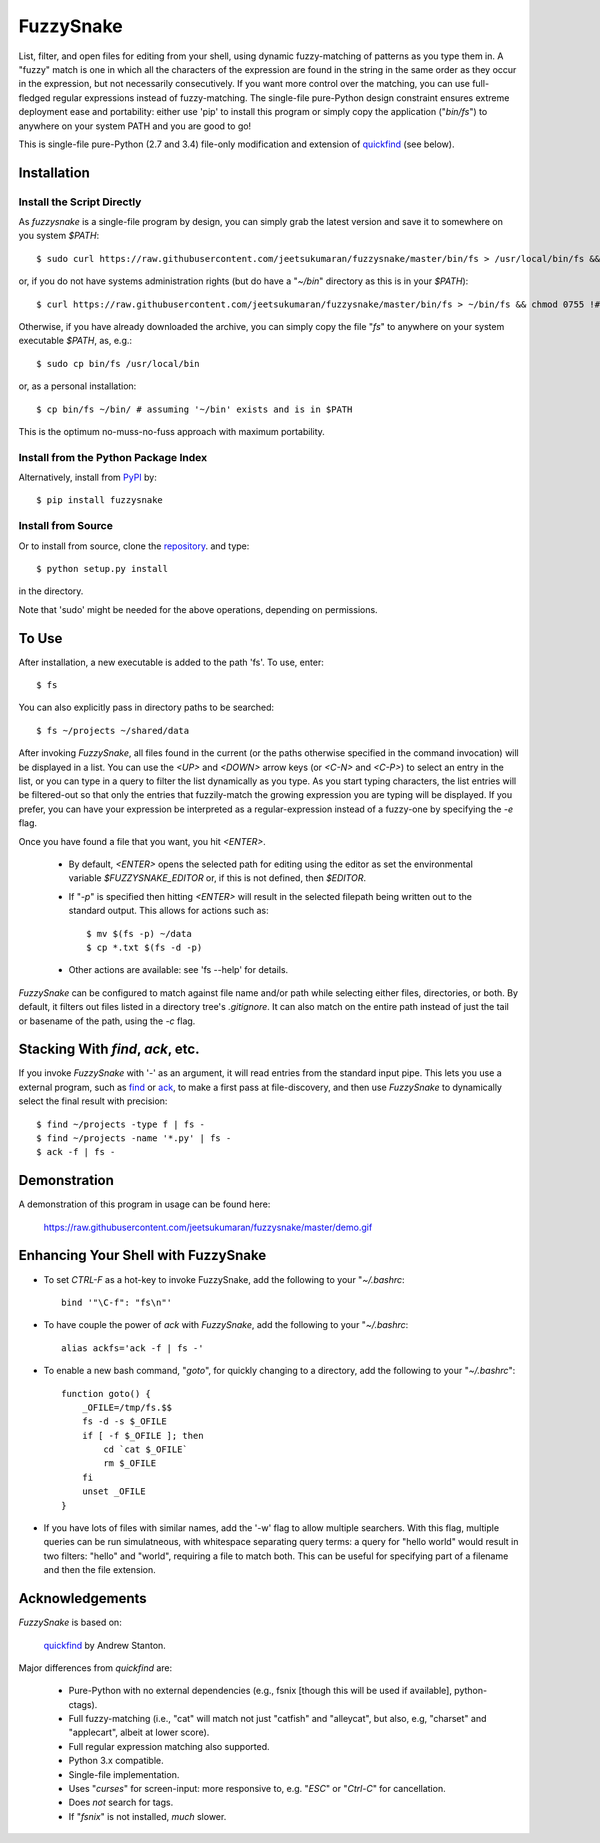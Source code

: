 FuzzySnake
==========

List, filter, and open files for editing from your shell, using dynamic
fuzzy-matching of patterns as you type them in. A "fuzzy" match is one in which
all the characters of the expression are found in the string in the same order
as they occur in the expression, but not necessarily consecutively. If you want
more control over the matching, you can use full-fledged regular expressions
instead of fuzzy-matching. The single-file pure-Python design constraint
ensures extreme deployment ease and portability: either use 'pip' to install
this program or simply copy the application ("`bin/fs`") to anywhere on your
system PATH and you are good to go!

This is single-file pure-Python (2.7 and 3.4) file-only modification and
extension of `quickfind <https://github.com/Refefer/quickfind>`_ (see below).

Installation
------------

Install the Script Directly
...........................

As `fuzzysnake` is a single-file program by design, you can simply grab the
latest version and save it to somewhere on you system `$PATH`::

    $ sudo curl https://raw.githubusercontent.com/jeetsukumaran/fuzzysnake/master/bin/fs > /usr/local/bin/fs && chmod 0755 !#:3

or, if you do not have systems administration rights (but do have a "`~/bin`"
directory as this is in your `$PATH`)::

    $ curl https://raw.githubusercontent.com/jeetsukumaran/fuzzysnake/master/bin/fs > ~/bin/fs && chmod 0755 !#:3

Otherwise, if you have already downloaded the archive, you can simply copy the
file "`fs`" to anywhere on your system executable `$PATH`, as, e.g.::

    $ sudo cp bin/fs /usr/local/bin

or, as a personal installation::

    $ cp bin/fs ~/bin/ # assuming '~/bin' exists and is in $PATH

This is the optimum no-muss-no-fuss approach with maximum portability.

Install from the Python Package Index
.....................................

Alternatively, install from `PyPI <https://pypi.python.org/pypi>`_ by::

    $ pip install fuzzysnake

Install from Source
...................

Or to install from source, clone the
`repository <https://github.com/jeetsukumaran/fuzzysnake>`_.
and type::

    $ python setup.py install

in the directory.

Note that 'sudo' might be needed for the above operations, depending on
permissions.

To Use
------

After installation, a new executable is added to the path 'fs'.  To use, enter::

    $ fs


You can also explicitly pass in directory paths to be searched::

    $ fs ~/projects ~/shared/data

After invoking `FuzzySnake`, all files found in the current (or the paths
otherwise specified in the command invocation) will be displayed in a list.
You can use the `<UP>` and `<DOWN>` arrow keys (or `<C-N>` and `<C-P>`) to
select an entry in the list, or you can type in a query to filter the list
dynamically as you type.  As you start typing characters, the list entries will
be filtered-out so that only the entries that fuzzily-match the growing
expression you are typing will be displayed. If you prefer, you can have your
expression be interpreted as a regular-expression instead of a fuzzy-one by
specifying the `-e` flag.

Once you have found a file that you want, you hit `<ENTER>`.

    * By default, `<ENTER>` opens the selected path for editing using the editor
      as set the environmental variable `$FUZZYSNAKE_EDITOR` or, if this is not
      defined, then `$EDITOR`.

    * If "`-p`" is specified then hitting `<ENTER>` will result in the
      selected filepath being written out to the standard output. This allows
      for actions such as::

          $ mv $(fs -p) ~/data
          $ cp *.txt $(fs -d -p)

    * Other actions are available: see 'fs --help' for details.

`FuzzySnake` can be configured to match against file name and/or path while
selecting either files, directories, or both. By default, it filters out files
listed in a directory tree's `.gitignore`. It can also match on the entire path
instead of just the tail or basename of the path, using the `-c` flag.

Stacking With `find`, `ack`, etc.
---------------------------------
If you invoke `FuzzySnake` with '-' as an argument, it will read entries from
the standard input pipe. This lets you use a external program, such as `find
<http://linux.about.com/od/commands/l/blcmdl1_find.htm>`_ or `ack
<http://beyondgrep.com/>`_, to make a first pass at file-discovery, and then
use `FuzzySnake` to dynamically select the final result with precision::

    $ find ~/projects -type f | fs -
    $ find ~/projects -name '*.py' | fs -
    $ ack -f | fs -

Demonstration
-------------

A demonstration of this program in usage can be found here:

    https://raw.githubusercontent.com/jeetsukumaran/fuzzysnake/master/demo.gif

.. image:: https://raw.githubusercontent.com/jeetsukumaran/fuzzysnake/master/demo.gif
   :height: 600px
   :alt: Demonstration of FuzzySnake in action.
   :target: https://raw.githubusercontent.com/jeetsukumaran/fuzzysnake/master/demo.gif

Enhancing Your Shell with FuzzySnake
------------------------------------

- To set `CTRL-F` as a hot-key to invoke FuzzySnake, add the following to your
  "`~/.bashrc`::

    bind '"\C-f": "fs\n"'

- To have couple the power of `ack` with `FuzzySnake`, add the following to your
  "`~/.bashrc`::

    alias ackfs='ack -f | fs -'

- To enable a new bash command, "`goto`", for quickly changing to a directory,
  add the following to your "`~/.bashrc`"::

    function goto() {
        _OFILE=/tmp/fs.$$
        fs -d -s $_OFILE
        if [ -f $_OFILE ]; then
            cd `cat $_OFILE`
            rm $_OFILE
        fi
        unset _OFILE
    }

- If you have lots of files with similar names, add the '-w' flag to allow
  multiple searchers. With this flag, multiple queries can be run simulatneous,
  with whitespace separating query terms: a query for "hello world" would
  result in two filters: "hello" and "world", requiring a file to match both.
  This can be useful for specifying part of a filename and then the file
  extension.

Acknowledgements
----------------

`FuzzySnake` is based on:

    `quickfind <https://github.com/Refefer/quickfind>`_ by Andrew Stanton.

Major differences from `quickfind` are:

    * Pure-Python with no external dependencies (e.g., fsnix [though this will
      be used if available], python-ctags).

    * Full fuzzy-matching (i.e., "cat" will match not just "catfish"
      and "alleycat", but also, e.g, "charset" and "applecart", albeit at lower
      score).

    * Full regular expression matching also supported.

    * Python 3.x compatible.

    * Single-file implementation.

    * Uses "`curses`" for screen-input: more responsive to, e.g. "`ESC`" or
      "`Ctrl-C`" for cancellation.

    * Does *not* search for tags.

    * If "`fsnix`" is not installed, *much* slower.

